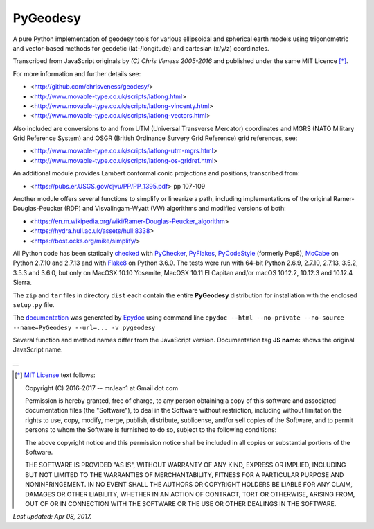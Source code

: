 =========
PyGeodesy
=========

A pure Python implementation of geodesy tools for various ellipsoidal
and spherical earth models using trigonometric and vector-based methods
for geodetic (lat-/longitude) and cartesian (x/y/z) coordinates.

Transcribed from JavaScript originals by *(C) Chris Veness 2005-2016*
and published under the same MIT Licence [*]_.

For more information and further details see:

- <http://github.com/chrisveness/geodesy/>
- <http://www.movable-type.co.uk/scripts/latlong.html>
- <http://www.movable-type.co.uk/scripts/latlong-vincenty.html>
- <http://www.movable-type.co.uk/scripts/latlong-vectors.html>

Also included are conversions to and from UTM (Universal Transverse Mercator)
coordinates and MGRS (NATO Military Grid Reference System) and OSGR (British
Ordinance Survery Grid Reference) grid references, see:

- <http://www.movable-type.co.uk/scripts/latlong-utm-mgrs.html>
- <http://www.movable-type.co.uk/scripts/latlong-os-gridref.html>

An additional module provides Lambert conformal conic projections
and positions, transcribed from:

- <https://pubs.er.USGS.gov/djvu/PP/PP_1395.pdf> pp 107-109

Another module offers several functions to simplify or linearize a path,
including implementations of the original Ramer-Douglas-Peucker (RDP)
and Visvalingam-Wyatt (VW) algorithms and modified versions of both:

- <https://en.m.wikipedia.org/wiki/Ramer-Douglas-Peucker_algorithm>
- <https://hydra.hull.ac.uk/assets/hull:8338>
- <https://bost.ocks.org/mike/simplify/>

All Python code has been statically `checked <http://code.activestate.com/recipes/546532/>`_
with `PyChecker <https://pypi.python.org/pypi/pychecker>`_,
`PyFlakes <https://pypi.python.org/pypi/pyflakes>`_,
`PyCodeStyle <https://pypi.python.org/pypi/pycodestyle>`_ (formerly Pep8),
`McCabe <https://pypi.python.org/pypi/mccabe>`_ on Python 2.7.10 and 2.7.13
and with `Flake8 <https://pypi.python.org/pypi/flake8>`_ on Python 3.6.0.
The tests were run with 64-bit Python 2.6.9, 2.7.10, 2.7.13, 3.5.2, 3.5.3
and 3.6.0, but only on MacOSX 10.10 Yosemite, MacOSX 10.11 El Capitan
and/or macOS 10.12.2, 10.12.3 and 10.12.4 Sierra.

The ``zip`` and ``tar`` files in directory ``dist`` each contain the entire
**PyGeodesy** distribution for installation with the enclosed ``setup.py`` file.

The `documentation <https://pythonhosted.org/PyGeodesy/>`_ was generated
by `Epydoc <https://pypi.python.org/pypi/epydoc>`_ using command line
``epydoc --html --no-private --no-source --name=PyGeodesy --url=... -v pygeodesy``

Several function and method names differ from the JavaScript version.
Documentation tag **JS name:** shows the original JavaScript name.

\_\_

.. [*] `MIT License <https://opensource.org/licenses/MIT>`_ text follows:

 Copyright (C) 2016-2017 -- mrJean1 at Gmail dot com

 Permission is hereby granted, free of charge, to any person obtaining a
 copy of this software and associated documentation files (the "Software"),
 to deal in the Software without restriction, including without limitation
 the rights to use, copy, modify, merge, publish, distribute, sublicense,
 and/or sell copies of the Software, and to permit persons to whom the
 Software is furnished to do so, subject to the following conditions:

 The above copyright notice and this permission notice shall be included
 in all copies or substantial portions of the Software.

 THE SOFTWARE IS PROVIDED "AS IS", WITHOUT WARRANTY OF ANY KIND, EXPRESS
 OR IMPLIED, INCLUDING BUT NOT LIMITED TO THE WARRANTIES OF MERCHANTABILITY,
 FITNESS FOR A PARTICULAR PURPOSE AND NONINFRINGEMENT.  IN NO EVENT SHALL
 THE AUTHORS OR COPYRIGHT HOLDERS BE LIABLE FOR ANY CLAIM, DAMAGES OR
 OTHER LIABILITY, WHETHER IN AN ACTION OF CONTRACT, TORT OR OTHERWISE,
 ARISING FROM, OUT OF OR IN CONNECTION WITH THE SOFTWARE OR THE USE OR
 OTHER DEALINGS IN THE SOFTWARE.

*Last updated: Apr 08, 2017.*
